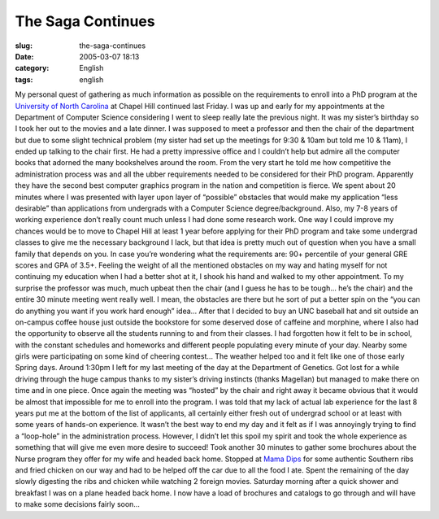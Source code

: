 The Saga Continues
##################
:slug: the-saga-continues
:date: 2005-03-07 18:13
:category: English
:tags: english

My personal quest of gathering as much information as possible on the
requirements to enroll into a PhD program at the `University of North
Carolina <http://www.unc.edu>`__ at Chapel Hill continued last Friday. I
was up and early for my appointments at the Department of Computer
Science considering I went to sleep really late the previous night. It
was my sister’s birthday so I took her out to the movies and a late
dinner. I was supposed to meet a professor and then the chair of the
department but due to some slight technical problem (my sister had set
up the meetings for 9:30 & 10am but told me 10 & 11am), I ended up
talking to the chair first. He had a pretty impressive office and I
couldn’t help but admire all the computer books that adorned the many
bookshelves around the room. From the very start he told me how
competitive the administration process was and all the ubber
requirements needed to be considered for their PhD program. Apparently
they have the second best computer graphics program in the nation and
competition is fierce. We spent about 20 minutes where I was presented
with layer upon layer of “possible” obstacles that would make my
application “less desirable” than applications from undergrads with a
Computer Science degree/background. Also, my 7-8 years of working
experience don’t really count much unless I had done some research work.
One way I could improve my chances would be to move to Chapel Hill at
least 1 year before applying for their PhD program and take some
undergrad classes to give me the necessary background I lack, but that
idea is pretty much out of question when you have a small family that
depends on you. In case you’re wondering what the requirements are: 90+
percentile of your general GRE scores and GPA of 3.5+. Feeling the
weight of all the mentioned obstacles on my way and hating myself for
not continuing my education when I had a better shot at it, I shook his
hand and walked to my other appointment. To my surprise the professor
was much, much upbeat then the chair (and I guess he has to be tough…
he’s the chair) and the entire 30 minute meeting went really well. I
mean, the obstacles are there but he sort of put a better spin on the
“you can do anything you want if you work hard enough” idea… After that
I decided to buy an UNC baseball hat and sit outside an on-campus coffee
house just outside the bookstore for some deserved dose of caffeine and
morphine, where I also had the opportunity to observe all the students
running to and from their classes. I had forgotten how it felt to be in
school, with the constant schedules and homeworks and different people
populating every minute of your day. Nearby some girls were
participating on some kind of cheering contest… The weather helped too
and it felt like one of those early Spring days. Around 1:30pm I left
for my last meeting of the day at the Department of Genetics. Got lost
for a while driving through the huge campus thanks to my sister’s
driving instincts (thanks Magellan) but managed to make there on time
and in one piece. Once again the meeting was “hosted” by the chair and
right away it became obvious that it would be almost that impossible for
me to enroll into the program. I was told that my lack of actual lab
experience for the last 8 years put me at the bottom of the list of
applicants, all certainly either fresh out of undergrad school or at
least with some years of hands-on experience. It wasn’t the best way to
end my day and it felt as if I was annoyingly trying to find a
“loop-hole” in the administration process. However, I didn’t let this
spoil my spirit and took the whole experience as something that will
give me even more desire to succeed! Took another 30 minutes to gather
some brochures about the Nurse program they offer for my wife and headed
back home. Stopped at `Mama Dips <http://mamadips.com/>`__ for some
authentic Southern ribs and fried chicken on our way and had to be
helped off the car due to all the food I ate. Spent the remaining of the
day slowly digesting the ribs and chicken while watching 2 foreign
movies. Saturday morning after a quick shower and breakfast I was on a
plane headed back home. I now have a load of brochures and catalogs to
go through and will have to make some decisions fairly soon…

